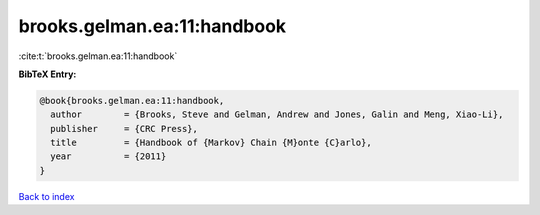 brooks.gelman.ea:11:handbook
============================

:cite:t:`brooks.gelman.ea:11:handbook`

**BibTeX Entry:**

.. code-block:: bibtex

   @book{brooks.gelman.ea:11:handbook,
     author        = {Brooks, Steve and Gelman, Andrew and Jones, Galin and Meng, Xiao-Li},
     publisher     = {CRC Press},
     title         = {Handbook of {Markov} Chain {M}onte {C}arlo},
     year          = {2011}
   }

`Back to index <../By-Cite-Keys.html>`__
